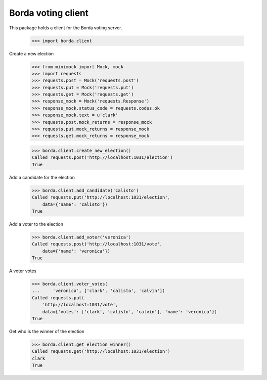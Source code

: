 ===================
Borda voting client
===================

This package holds a client for the Borda voting server.

    >>> import borda.client

Create a new election

    >>> from minimock import Mock, mock
    >>> import requests
    >>> requests.post = Mock('requests.post')
    >>> requests.put = Mock('requests.put')
    >>> requests.get = Mock('requests.get')
    >>> response_mock = Mock('requests.Response')
    >>> response_mock.status_code = requests.codes.ok
    >>> response_mock.text = u'clark'
    >>> requests.post.mock_returns = response_mock
    >>> requests.put.mock_returns = response_mock
    >>> requests.get.mock_returns = response_mock

    >>> borda.client.create_new_election()
    Called requests.post('http://localhost:1031/election')
    True

Add a candidate for the election

    >>> borda.client.add_candidate('calisto')
    Called requests.put('http://localhost:1031/election',
        data={'name': 'calisto'})
    True

Add a voter to the election

    >>> borda.client.add_voter('veronica')
    Called requests.post('http://localhost:1031/vote',
        data={'name': 'veronica'})
    True

A voter votes

    >>> borda.client.voter_votes(
    ...     'veronica', ['clark', 'calisto', 'calvin'])
    Called requests.put(
        'http://localhost:1031/vote',
        data={'votes': ['clark', 'calisto', 'calvin'], 'name': 'veronica'})
    True

Get who is the winner of the election

    >>> borda.client.get_election_winner()
    Called requests.get('http://localhost:1031/election')
    clark
    True
